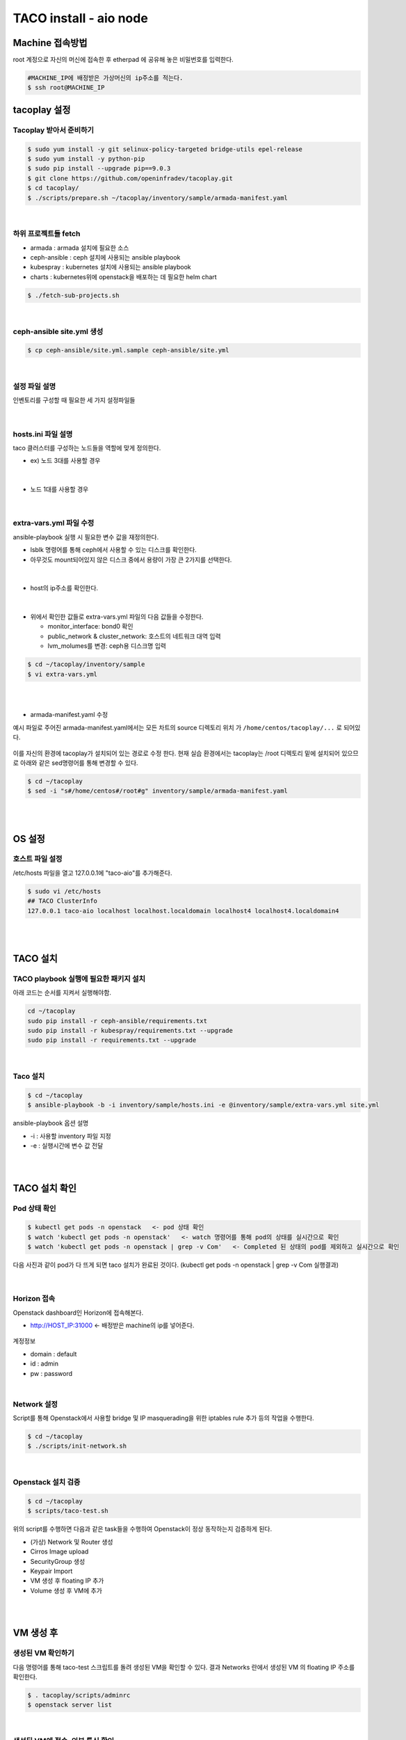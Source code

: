 ***********************
TACO install - aio node
***********************

Machine 접속방법
================

root 계정으로 자신의 머신에 접속한 후 etherpad 에 공유해 놓은 비밀번호를 입력한다. 

.. code-block:: bash
   
   #MACHINE_IP에 배정받은 가상머신의 ip주소를 적는다.
   $ ssh root@MACHINE_IP


tacoplay 설정
=============

Tacoplay 받아서 준비하기
------------------------

.. code-block:: bash

   $ sudo yum install -y git selinux-policy-targeted bridge-utils epel-release
   $ sudo yum install -y python-pip
   $ sudo pip install --upgrade pip==9.0.3
   $ git clone https://github.com/openinfradev/tacoplay.git
   $ cd tacoplay/
   $ ./scripts/prepare.sh ~/tacoplay/inventory/sample/armada-manifest.yaml   

|

하위 프로젝트들 fetch
---------------------

* armada :  armada 설치에 필요한 소스
* ceph-ansible : ceph 설치에 사용되는 ansible playbook
* kubespray : kubernetes 설치에 사용되는 ansible playbook
* charts : kubernetes위에 openstack을 배포하는 데 필요한 helm chart  

.. code-block:: bash

   $ ./fetch-sub-projects.sh
   
|

ceph-ansible site.yml 생성
--------------------------

.. code-block:: bash

   $ cp ceph-ansible/site.yml.sample ceph-ansible/site.yml

|

설정 파일 설명 
--------------

인벤토리를 구성할 때 필요한 세 가지 설정파일들 

.. figure:: _static/filelist.png

|
   
hosts.ini 파일 설명
-------------------

taco 클러스터를 구성하는 노드들을 역할에 맞게 정의한다.

* ex) 노드 3대를 사용할 경우

.. figure:: _static/hosts.png

|

* 노드 1대를 사용할 경우

.. figure:: _static/hostt.png

|

extra-vars.yml 파일 수정 
------------------------

ansible-playbook 실행 시 필요한 변수 값을 재정의한다.
 

* lsblk 명령어를 통해 ceph에서 사용할 수 있는 디스크를 확인한다. 
* 아무것도 mount되어있지 않은 디스크 중에서 용량이 가장 큰 2가지를 선택한다.

.. figure:: _static/lsblkk.png

|

* host의 ip주소를 확인한다.

.. figure:: _static/ipa2.png

|

* 위에서 확인한 값들로 extra-vars.yml 파일의 다음 값들을 수정한다.

  * monitor_interface: bond0 확인
  * public_network & cluster_network: 호스트의 네트워크 대역 입력
  * lvm_molumes를 변경: ceph용 디스크명 입력

.. code-block:: bash

   $ cd ~/tacoplay/inventory/sample
   $ vi extra-vars.yml

.. figure:: _static/cidr.png

|
|

* armada-manifest.yaml 수정


예시 파일로 주어진 armada-manifest.yaml에서는 모든 차트의 source 디렉토리 위치
가 ``/home/centos/tacoplay/...`` 로 되어있다.

.. figure:: _static/pwd2.png

이를 자신의 환경에 tacoplay가 설치되어 있는 경로로 수정 한다. 
현재 실습 환경에서는 tacoplay는 /root 디렉토리 밑에 설치되어 있으므로 아래와 같은 sed명령어를 통해 변경할 수 있다. 

.. code-block:: bash

   $ cd ~/tacoplay
   $ sed -i "s#/home/centos#/root#g" inventory/sample/armada-manifest.yaml

|
|


OS 설정
=======

호스트 파일 설정
----------------

/etc/hosts 파일을 열고 127.0.0.1에 "taco-aio"를 추가해준다. 

.. code-block:: bash

   $ sudo vi /etc/hosts
   ## TACO ClusterInfo
   127.0.0.1 taco-aio localhost localhost.localdomain localhost4 localhost4.localdomain4

|
|  

TACO 설치
=========

TACO playbook 실행에 필요한 패키지 설치 
---------------------------------------

아래 코드는 순서를 지켜서 실행해야함.

.. code-block:: bash

   cd ~/tacoplay
   sudo pip install -r ceph-ansible/requirements.txt
   sudo pip install -r kubespray/requirements.txt --upgrade
   sudo pip install -r requirements.txt --upgrade

|
  

Taco 설치
---------

.. code-block:: bash

   $ cd ~/tacoplay
   $ ansible-playbook -b -i inventory/sample/hosts.ini -e @inventory/sample/extra-vars.yml site.yml
   

ansible-playbook 옵션 설명 

* -i : 사용할 inventory 파일 지정
* -e : 실행시간에 변수 값 전달

|
|

TACO 설치 확인
==============

Pod 상태 확인
--------------

.. code-block:: bash
   
   $ kubectl get pods -n openstack   <- pod 상태 확인
   $ watch 'kubectl get pods -n openstack'   <- watch 명령어를 통해 pod의 상태를 실시간으로 확인
   $ watch 'kubectl get pods -n openstack | grep -v Com'   <- Completed 된 상태의 pod를 제외하고 실시간으로 확인

  
다음 사진과 같이 pod가 다 뜨게 되면 taco 설치가 완료된 것이다. (kubectl get pods -n openstack | grep -v Com 실행결과)

.. figure:: _static/getpod.png

|

Horizon 접속
------------
 
Openstack dashboard인 Horizon에 접속해본다.

* http://HOST_IP:31000    <- 배정받은 machine의 ip를 넣어준다.

.. figure:: _static/horizon.png

계정정보

* domain : default
* id : admin
* pw : password

|


Network 설정
------------
Script를 통해 Openstack에서 사용할 bridge 및 IP masquerading을 위한 iptables rule 추가 등의 작업을 수행한다.

.. code-block:: bash
   
   $ cd ~/tacoplay
   $ ./scripts/init-network.sh

|

Openstack 설치 검증
-------------------

.. code-block:: bash

   $ cd ~/tacoplay
   $ scripts/taco-test.sh
   

위의 script를 수행하면 다음과 같은 task들을 수행하여 Openstack이 정상 동작하는지 검증하게 된다.

* (가상) Network 및 Router 생성
* Cirros Image upload
* SecurityGroup 생성
* Keypair Import
* VM 생성 후 floating IP 추가
* Volume 생성 후 VM에 추가

|
|

VM 생성 후
==========

생성된 VM 확인하기
------------------

다음 명령어를 통해 taco-test 스크립트를 돌려 생성된 VM을 확인할 수 있다. 결과 Networks 란에서 생성된 VM 의 floating IP 주소를 확인한다.

.. code-block:: bash

   $ . tacoplay/scripts/adminrc
   $ openstack server list
 
.. figure:: _static/serverlist.png

|

생성된 VM에 접속, 외부 통신 확인
--------------------------------

ssh로 VM 에 접속 후, 네트워크 접속 상태를 확인하기 위해 ping 테스트를 수행한다. 

.. code-block:: bash

   [root@taco-aio ~]# ssh cirros@10.10.10.14    (<- 생성된 VM의 ip주소를 넣는다.)

   # VM 내부에서 수행
   $ ping 8.8.8.8
   PING 8.8.8.8 (8.8.8.8): 56 data bytes
   64 bytes from 8.8.8.8: seq=0 ttl=53 time=1.638 ms
   64 bytes from 8.8.8.8: seq=1 ttl=53 time=1.498 ms
   64 bytes from 8.8.8.8: seq=2 ttl=53 time=1.147 ms
   64 bytes from 8.8.8.8: seq=3 ttl=53 time=1.135 ms
   64 bytes from 8.8.8.8: seq=4 ttl=53 time=1.237 ms

|
|

K8S pod test
============

Scale-Out 테스트
----------------

Deployment 설정을 수정하여 간단히 pod의 수를 조절할 수 있다.

cinder-api의 replicas를 2개로 증가시켜 본다. 

.. code-block:: bash
   
   $ kubectl edit deploy cinder-api -n openstack

.. figure:: _static/replica.png

|

cinder-api pod의 수가 2개로 늘어나는 것을 확인할 수 있다. 

.. figure:: _static/pod2.png

|

Self-Healing 테스트
-------------------

pod를 삭제시켜도 다시 복구 되는 것을 확인해본다.

.. code-block:: bash

   $ kubectl delete pod -n openstack cinder-api-6cf957dbb9-8gt9h  
   > pod "cinder-api-6cf957dbb9-8gt9h" deleted

   $ kubectl get pod -n openstack 

|

cinder-api pod가 새로 생성되고 있는 것을 확인할 수 있다. 

.. figure:: _static/poddelete.png

|
